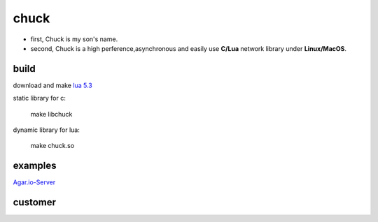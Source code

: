 =====================
chuck
=====================
* first, Chuck is my son's name.

* second, Chuck is a high perference,asynchronous and easily use **C/Lua** network library under **Linux/MacOS**.

~~~~~~
build
~~~~~~
download and make  `lua 5.3 <http://www.lua.org/>`_

static library for c:

	make libchuck

dynamic library for lua:

	make chuck.so


~~~~~~~~~~
examples
~~~~~~~~~~

`Agar.io-Server <https://github.com/sniperHW/Agar.io-Server>`_

~~~~~~~~
customer
~~~~~~~~

.. image:: img/20150811163353.jpg

